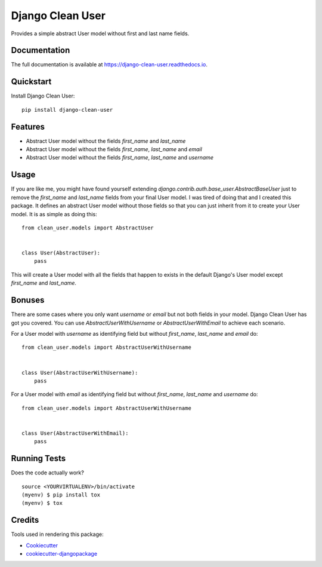 =============================
Django Clean User
=============================

.. image:: https://badge.fury.io/py/django-clean-user.svg
    :target: https://badge.fury.io/py/django-clean-user

.. image:: https://travis-ci.org/valerymelou/django-clean-user.svg?branch=master
    :target: https://travis-ci.org/valerymelou/django-clean-user

.. image:: https://codecov.io/gh/valerymelou/django-clean-user/branch/master/graph/badge.svg
    :target: https://codecov.io/gh/valerymelou/django-clean-user

Provides a simple abstract User model without first and last name fields.

Documentation
-------------

The full documentation is available at https://django-clean-user.readthedocs.io.

Quickstart
----------

Install Django Clean User::

    pip install django-clean-user

Features
--------

* Abstract User model without the fields `first_name` and `last_name`
* Abstract User model without the fields `first_name`, `last_name` and `email`
* Abstract User model without the fields `first_name`, `last_name` and `username`

Usage
-----

If you are like me, you might have found yourself extending `django.contrib.auth.base_user.AbstractBaseUser` just to remove the `first_name` and `last_name` fields from your final User model. I was tired of doing that and I created this package. It defines an abstract User model without those fields so that you can just inherit from it to create your User model. It is as simple as doing this:

::

    from clean_user.models import AbstractUser


    class User(AbstractUser):
        pass

This will create a User model with all the fields that happen to exists in the default Django's User model except `first_name` and `last_name`.

Bonuses
-------

There are some cases where you only want `username` or `email` but not both fields in your model. Django Clean User has got you covered. You can use `AbstractUserWithUsername` or `AbstractUserWithEmail` to achieve each scenario.

For a User model with `username` as identifying field but without `first_name`, `last_name` and `email` do:

::

    from clean_user.models import AbstractUserWithUsername


    class User(AbstractUserWithUsername):
        pass

For a User model with `email` as identifying field but without `first_name`, `last_name` and `username` do:

::

    from clean_user.models import AbstractUserWithUsername


    class User(AbstractUserWithEmail):
        pass

Running Tests
-------------

Does the code actually work?

::

    source <YOURVIRTUALENV>/bin/activate
    (myenv) $ pip install tox
    (myenv) $ tox

Credits
-------

Tools used in rendering this package:

*  Cookiecutter_
*  `cookiecutter-djangopackage`_

.. _Cookiecutter: https://github.com/audreyr/cookiecutter
.. _`cookiecutter-djangopackage`: https://github.com/pydanny/cookiecutter-djangopackage
